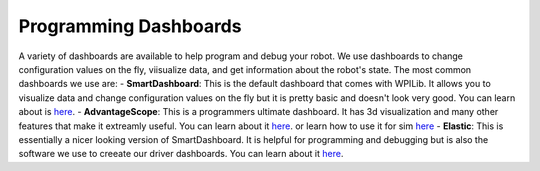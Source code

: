 Programming Dashboards
========================
A variety of dashboards are available to help program and debug your robot. We use dashboards to change configuration values on the fly, viisualize data, and get information about the robot's state.
The most common dashboards we use are:
- **SmartDashboard**: This is the default dashboard that comes with WPILib. It allows you to visualize data and change configuration values on the fly but it is pretty basic and doesn't look very good. You can learn about is `here <https://docs.wpilib.org/en/stable/docs/software/dashboards/smartdashboard/smartdashboard-intro.html>`_.
- **AdvantageScope**: This is a programmers ultimate dashboard. It has 3d visualization and many other features that make it extreamly useful. You can learn about it `here <https://docs.advantagescope.org/>`_. or learn how to use it for sim `here <docs\source\tools\simulation\advantageScope.html>`_
- **Elastic**: This is essentially a nicer looking version of SmartDashboard. It is helpful for programming and debugging but is also the software we use to creeate our driver dashboards. You can learn about it `here <elastic.html>`_.